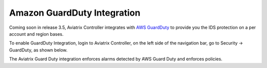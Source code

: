 .. meta::
   :description: Amazon GuardDuty Integration
   :keywords: AWS Guard Duty, FQDN, Egress Control, IDS/IPS 


=================================
 Amazon GuardDuty Integration 
=================================

Coming soon in release 3.5, Aviatrix Controller integrates with `AWS GuardDuty <https://aws.amazon.com/guardduty/>`_ to provide you the IDS protection on a per account and region bases. 

To enable GuardDuty Integration, login to Aviatrix Controller, on the left side of
the navigation bar, go to Security -> GuardDuty, as shown below. 

|guardduty_config|

The Aviatrix Guard Duty integration enforces alarms detected by AWS Guard Duty and enforces policies. 



.. |guardduty_config| image::  guardduty_media/guardduty_config.png
   :scale: 50%



.. add in the disqus tag

.. disqus::
